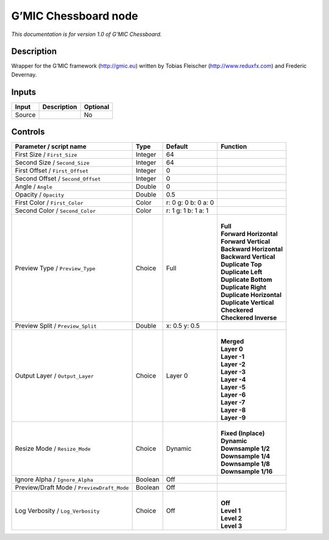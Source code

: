 .. _eu.gmic.Chessboard:

G’MIC Chessboard node
=====================

*This documentation is for version 1.0 of G’MIC Chessboard.*

Description
-----------

Wrapper for the G’MIC framework (http://gmic.eu) written by Tobias Fleischer (http://www.reduxfx.com) and Frederic Devernay.

Inputs
------

+--------+-------------+----------+
| Input  | Description | Optional |
+========+=============+==========+
| Source |             | No       |
+--------+-------------+----------+

Controls
--------

.. tabularcolumns:: |>{\raggedright}p{0.2\columnwidth}|>{\raggedright}p{0.06\columnwidth}|>{\raggedright}p{0.07\columnwidth}|p{0.63\columnwidth}|

.. cssclass:: longtable

+--------------------------------------------+---------+---------------------+----------------------------+
| Parameter / script name                    | Type    | Default             | Function                   |
+============================================+=========+=====================+============================+
| First Size / ``First_Size``                | Integer | 64                  |                            |
+--------------------------------------------+---------+---------------------+----------------------------+
| Second Size / ``Second_Size``              | Integer | 64                  |                            |
+--------------------------------------------+---------+---------------------+----------------------------+
| First Offset / ``First_Offset``            | Integer | 0                   |                            |
+--------------------------------------------+---------+---------------------+----------------------------+
| Second Offset / ``Second_Offset``          | Integer | 0                   |                            |
+--------------------------------------------+---------+---------------------+----------------------------+
| Angle / ``Angle``                          | Double  | 0                   |                            |
+--------------------------------------------+---------+---------------------+----------------------------+
| Opacity / ``Opacity``                      | Double  | 0.5                 |                            |
+--------------------------------------------+---------+---------------------+----------------------------+
| First Color / ``First_Color``              | Color   | r: 0 g: 0 b: 0 a: 0 |                            |
+--------------------------------------------+---------+---------------------+----------------------------+
| Second Color / ``Second_Color``            | Color   | r: 1 g: 1 b: 1 a: 1 |                            |
+--------------------------------------------+---------+---------------------+----------------------------+
| Preview Type / ``Preview_Type``            | Choice  | Full                | |                          |
|                                            |         |                     | | **Full**                 |
|                                            |         |                     | | **Forward Horizontal**   |
|                                            |         |                     | | **Forward Vertical**     |
|                                            |         |                     | | **Backward Horizontal**  |
|                                            |         |                     | | **Backward Vertical**    |
|                                            |         |                     | | **Duplicate Top**        |
|                                            |         |                     | | **Duplicate Left**       |
|                                            |         |                     | | **Duplicate Bottom**     |
|                                            |         |                     | | **Duplicate Right**      |
|                                            |         |                     | | **Duplicate Horizontal** |
|                                            |         |                     | | **Duplicate Vertical**   |
|                                            |         |                     | | **Checkered**            |
|                                            |         |                     | | **Checkered Inverse**    |
+--------------------------------------------+---------+---------------------+----------------------------+
| Preview Split / ``Preview_Split``          | Double  | x: 0.5 y: 0.5       |                            |
+--------------------------------------------+---------+---------------------+----------------------------+
| Output Layer / ``Output_Layer``            | Choice  | Layer 0             | |                          |
|                                            |         |                     | | **Merged**               |
|                                            |         |                     | | **Layer 0**              |
|                                            |         |                     | | **Layer -1**             |
|                                            |         |                     | | **Layer -2**             |
|                                            |         |                     | | **Layer -3**             |
|                                            |         |                     | | **Layer -4**             |
|                                            |         |                     | | **Layer -5**             |
|                                            |         |                     | | **Layer -6**             |
|                                            |         |                     | | **Layer -7**             |
|                                            |         |                     | | **Layer -8**             |
|                                            |         |                     | | **Layer -9**             |
+--------------------------------------------+---------+---------------------+----------------------------+
| Resize Mode / ``Resize_Mode``              | Choice  | Dynamic             | |                          |
|                                            |         |                     | | **Fixed (Inplace)**      |
|                                            |         |                     | | **Dynamic**              |
|                                            |         |                     | | **Downsample 1/2**       |
|                                            |         |                     | | **Downsample 1/4**       |
|                                            |         |                     | | **Downsample 1/8**       |
|                                            |         |                     | | **Downsample 1/16**      |
+--------------------------------------------+---------+---------------------+----------------------------+
| Ignore Alpha / ``Ignore_Alpha``            | Boolean | Off                 |                            |
+--------------------------------------------+---------+---------------------+----------------------------+
| Preview/Draft Mode / ``PreviewDraft_Mode`` | Boolean | Off                 |                            |
+--------------------------------------------+---------+---------------------+----------------------------+
| Log Verbosity / ``Log_Verbosity``          | Choice  | Off                 | |                          |
|                                            |         |                     | | **Off**                  |
|                                            |         |                     | | **Level 1**              |
|                                            |         |                     | | **Level 2**              |
|                                            |         |                     | | **Level 3**              |
+--------------------------------------------+---------+---------------------+----------------------------+
